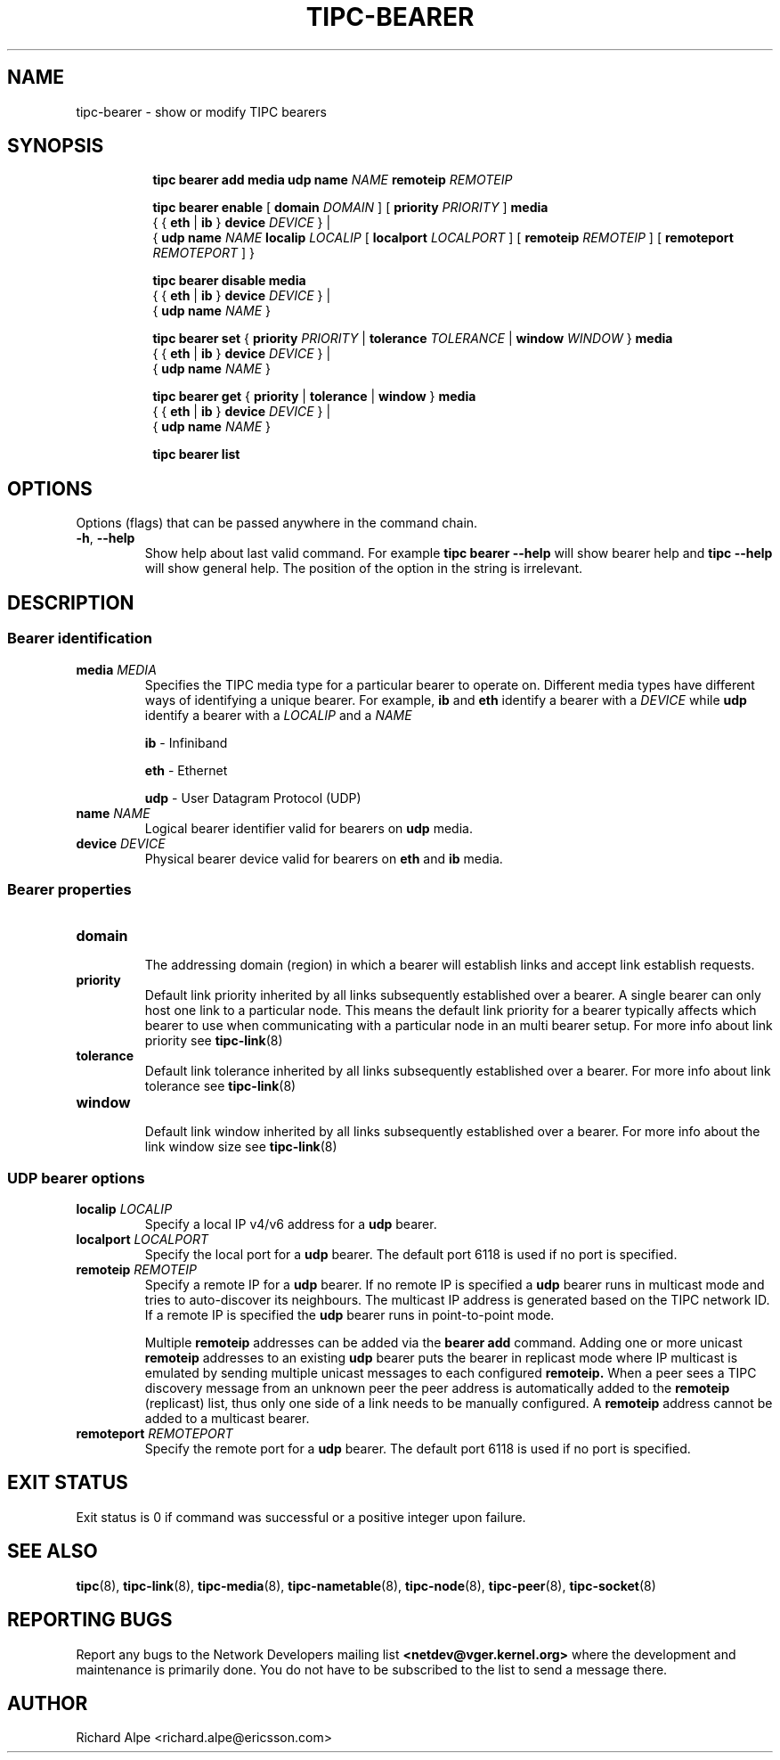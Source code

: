 .TH TIPC-BEARER 8 "02 Jun 2015" "iproute2" "Linux"

.\" For consistency, please keep padding right aligned.
.\" For example '.B "foo " bar' and not '.B foo " bar"'

.SH NAME
tipc-bearer \- show or modify TIPC bearers

.SH SYNOPSIS
.ad l
.in +8

.ti -8
.B tipc bearer add media udp name
.IB "NAME " "remoteip " REMOTEIP
.br

.ti -8
.B tipc bearer enable
.RB "[ " domain
.IR DOMAIN " ]"
.RB "[ " priority
.IR PRIORITY " ]"
.BR media
.br
.RB "{ { " eth " | " ib " } " device
.IR "DEVICE" " }"
.RB "|"
.br
.RB	"{ " udp
.B name
.IR NAME
.B localip
.IR LOCALIP
.RB "[ " localport
.IR LOCALPORT " ]"
.RB "[ " remoteip
.IR REMOTEIP " ]"
.RB "[ " remoteport
.IR REMOTEPORT " ] }"
.br

.ti -8
.B tipc bearer disable media
.br
.RB "{ { " eth " | " ib " } " device
.IR "DEVICE " }
.RB "|"
.br
.RB "{ " udp
.B name
.IR NAME " }"
.br

.ti -8
.B tipc bearer set
.RB "{ " "priority "
.IR PRIORITY
.RB "| " tolerance
.IR TOLERANCE
.RB "| " window
.IR WINDOW
.RB "} " media
.br
.RB "{ { " eth " | " ib " } " device
.IR "DEVICE" " }"
.RB "|"
.br
.RB "{ " udp
.B name
.IR NAME " }"
.br

.ti -8
.B tipc bearer get
.RB "{ " "priority" " | " tolerance " | " window " } " media
.br
.RB "{ { " eth " | " ib " } " device
.IR "DEVICE" " }"
.RB "|"
.br
.RB "{ " udp
.B name
.IR NAME " }"
.br

.ti -8
.B tipc bearer list
.br

.SH OPTIONS
Options (flags) that can be passed anywhere in the command chain.
.TP
.BR "\-h" , " --help"
Show help about last valid command. For example
.B tipc bearer --help
will show bearer help and
.B tipc --help
will show general help. The position of the option in the string is irrelevant.
.SH DESCRIPTION

.SS Bearer identification
.TP
.BI "media " MEDIA
.br
Specifies the TIPC media type for a particular bearer to operate on.
Different media types have different ways of identifying a unique bearer.
For example,
.BR "ib " "and " eth
identify a bearer with a
.I DEVICE
while
.B udp
identify a bearer with a
.IR "LOCALIP " "and a " NAME

.B ib
- Infiniband
.sp
.B eth
- Ethernet
.sp
.B udp
- User Datagram Protocol (UDP)
.sp

.TP
.BI "name " NAME
.br
Logical bearer identifier valid for bearers on
.B udp
media.

.TP
.BI "device " DEVICE
.br
Physical bearer device valid for bearers on
.B eth
and
.B ib
media.

.SS Bearer properties

.TP
.B domain
.br
The addressing domain (region) in which a bearer will establish links and accept
link establish requests.

.TP
.B priority
.br
Default link priority inherited by all links subsequently established over a
bearer. A single bearer can only host one link to a particular node. This means
the default link priority for a bearer typically affects which bearer to use
when communicating with a particular node in an multi bearer setup. For more
info about link priority see
.BR tipc-link (8)

.TP
.B tolerance
.br
Default link tolerance inherited by all links subsequently established over a
bearer. For more info about link tolerance see
.BR tipc-link (8)

.TP
.B window
.br
Default link window inherited by all links subsequently established over a
bearer. For more info about the link window size see
.BR tipc-link (8)

.SS UDP bearer options

.TP
.BI "localip " LOCALIP
.br
Specify a local IP v4/v6 address for a
.B udp
bearer.

.TP
.BI "localport " LOCALPORT
.br
Specify the local port for a
.B udp
bearer. The default port 6118 is used if no port is specified.

.TP
.BI "remoteip " REMOTEIP
.br
Specify a remote IP for a
.B udp
bearer. If no remote IP is specified a
.B udp
bearer runs in multicast mode and tries to auto-discover its neighbours.
The multicast IP address is generated based on the TIPC network ID. If a remote
IP is specified the
.B udp
bearer runs in point-to-point mode.

Multiple
.B remoteip
addresses can be added via the
.B bearer add
command. Adding one or more unicast
.B remoteip
addresses to an existing
.B udp
bearer puts the bearer in replicast mode where IP
multicast is emulated by sending multiple unicast messages to each configured
.B remoteip.
When a peer sees a TIPC discovery message from an unknown peer the peer address
is automatically added to the
.B remoteip
(replicast) list, thus only one side of
a link needs to be manually configured. A
.B remoteip
address cannot be added to a multicast bearer.

.TP
.BI "remoteport " REMOTEPORT
.br
Specify the remote port for a
.B udp
bearer. The default port 6118 is used if no port is specified.

.SH EXIT STATUS
Exit status is 0 if command was successful or a positive integer upon failure.

.SH SEE ALSO
.BR tipc (8),
.BR tipc-link (8),
.BR tipc-media (8),
.BR tipc-nametable (8),
.BR tipc-node (8),
.BR tipc-peer (8),
.BR tipc-socket (8)
.br
.SH REPORTING BUGS
Report any bugs to the Network Developers mailing list
.B <netdev@vger.kernel.org>
where the development and maintenance is primarily done.
You do not have to be subscribed to the list to send a message there.

.SH AUTHOR
Richard Alpe <richard.alpe@ericsson.com>
